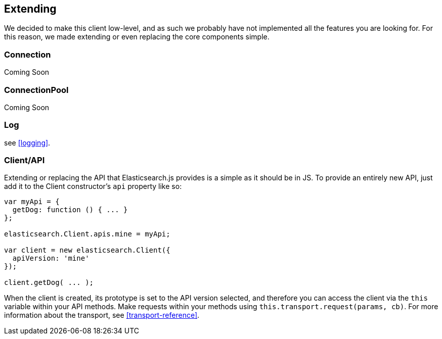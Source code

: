 [[extending_core_components]]
== Extending
We decided to make this client low-level, and as such we probably have not implemented all the features you are looking for. For this reason, we made extending or even replacing the core components simple.

=== Connection
Coming Soon

=== ConnectionPool
Coming Soon

=== Log
see <<logging>>.

=== Client/API
Extending or replacing the API that Elasticsearch.js provides is a simple as it should be in JS. To provide an entirely new API, just add it to the Client constructor's `api` property like so:

[source,js]
--------------
var myApi = {
  getDog: function () { ... }
};

elasticsearch.Client.apis.mine = myApi;

var client = new elasticsearch.Client({
  apiVersion: 'mine'
});

client.getDog( ... );
--------------

When the client is created, its prototype is set to the API version selected, and therefore you can access the client via the `this` variable within your API methods. Make requests within your methods using `this.transport.request(params, cb)`. For more information about the transport, see <<transport-reference>>.
